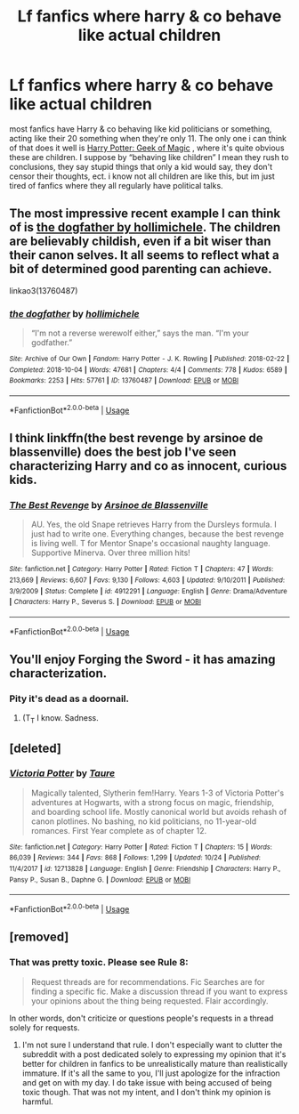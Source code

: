 #+TITLE: Lf fanfics where harry & co behave like actual children

* Lf fanfics where harry & co behave like actual children
:PROPERTIES:
:Author: kasslana
:Score: 15
:DateUnix: 1544437505.0
:DateShort: 2018-Dec-10
:FlairText: Fic Search
:END:
most fanfics have Harry & co behaving like kid politicians or something, acting like their 20 something when they're only 11. The only one i can think of that does it well is [[https://m.fanfiction.net/s/12703694][Harry Potter: Geek of Magic]] , where it's quite obvious these are children. I suppose by “behaving like children” I mean they rush to conclusions, they say stupid things that only a kid would say, they don't censor their thoughts, ect. i know not all children are like this, but im just tired of fanfics where they all regularly have political talks.


** The most impressive recent example I can think of is [[https://archiveofourown.org/works/13760487/chapters/31624473][the dogfather by hollimichele]]. The children are believably childish, even if a bit wiser than their canon selves. It all seems to reflect what a bit of determined good parenting can achieve.

linkao3(13760487)
:PROPERTIES:
:Author: hamoboy
:Score: 2
:DateUnix: 1544568447.0
:DateShort: 2018-Dec-12
:END:

*** [[https://archiveofourown.org/works/13760487][*/the dogfather/*]] by [[https://www.archiveofourown.org/users/hollimichele/pseuds/hollimichele][/hollimichele/]]

#+begin_quote
  “I'm not a reverse werewolf either,” says the man. “I'm your godfather.”
#+end_quote

^{/Site/:} ^{Archive} ^{of} ^{Our} ^{Own} ^{*|*} ^{/Fandom/:} ^{Harry} ^{Potter} ^{-} ^{J.} ^{K.} ^{Rowling} ^{*|*} ^{/Published/:} ^{2018-02-22} ^{*|*} ^{/Completed/:} ^{2018-10-04} ^{*|*} ^{/Words/:} ^{47681} ^{*|*} ^{/Chapters/:} ^{4/4} ^{*|*} ^{/Comments/:} ^{778} ^{*|*} ^{/Kudos/:} ^{6589} ^{*|*} ^{/Bookmarks/:} ^{2253} ^{*|*} ^{/Hits/:} ^{57761} ^{*|*} ^{/ID/:} ^{13760487} ^{*|*} ^{/Download/:} ^{[[https://archiveofourown.org/downloads/ho/hollimichele/13760487/the%20dogfather.epub?updated_at=1543713912][EPUB]]} ^{or} ^{[[https://archiveofourown.org/downloads/ho/hollimichele/13760487/the%20dogfather.mobi?updated_at=1543713912][MOBI]]}

--------------

*FanfictionBot*^{2.0.0-beta} | [[https://github.com/tusing/reddit-ffn-bot/wiki/Usage][Usage]]
:PROPERTIES:
:Author: FanfictionBot
:Score: 1
:DateUnix: 1544568462.0
:DateShort: 2018-Dec-12
:END:


** I think linkffn(the best revenge by arsinoe de blassenville) does the best job I've seen characterizing Harry and co as innocent, curious kids.
:PROPERTIES:
:Author: orangedarkchocolate
:Score: 2
:DateUnix: 1544633151.0
:DateShort: 2018-Dec-12
:END:

*** [[https://www.fanfiction.net/s/4912291/1/][*/The Best Revenge/*]] by [[https://www.fanfiction.net/u/352534/Arsinoe-de-Blassenville][/Arsinoe de Blassenville/]]

#+begin_quote
  AU. Yes, the old Snape retrieves Harry from the Dursleys formula. I just had to write one. Everything changes, because the best revenge is living well. T for Mentor Snape's occasional naughty language. Supportive Minerva. Over three million hits!
#+end_quote

^{/Site/:} ^{fanfiction.net} ^{*|*} ^{/Category/:} ^{Harry} ^{Potter} ^{*|*} ^{/Rated/:} ^{Fiction} ^{T} ^{*|*} ^{/Chapters/:} ^{47} ^{*|*} ^{/Words/:} ^{213,669} ^{*|*} ^{/Reviews/:} ^{6,607} ^{*|*} ^{/Favs/:} ^{9,130} ^{*|*} ^{/Follows/:} ^{4,603} ^{*|*} ^{/Updated/:} ^{9/10/2011} ^{*|*} ^{/Published/:} ^{3/9/2009} ^{*|*} ^{/Status/:} ^{Complete} ^{*|*} ^{/id/:} ^{4912291} ^{*|*} ^{/Language/:} ^{English} ^{*|*} ^{/Genre/:} ^{Drama/Adventure} ^{*|*} ^{/Characters/:} ^{Harry} ^{P.,} ^{Severus} ^{S.} ^{*|*} ^{/Download/:} ^{[[http://www.ff2ebook.com/old/ffn-bot/index.php?id=4912291&source=ff&filetype=epub][EPUB]]} ^{or} ^{[[http://www.ff2ebook.com/old/ffn-bot/index.php?id=4912291&source=ff&filetype=mobi][MOBI]]}

--------------

*FanfictionBot*^{2.0.0-beta} | [[https://github.com/tusing/reddit-ffn-bot/wiki/Usage][Usage]]
:PROPERTIES:
:Author: FanfictionBot
:Score: 1
:DateUnix: 1544633170.0
:DateShort: 2018-Dec-12
:END:


** You'll enjoy Forging the Sword - it has amazing characterization.
:PROPERTIES:
:Author: depressed_panda0191
:Score: 2
:DateUnix: 1544475646.0
:DateShort: 2018-Dec-11
:END:

*** Pity it's dead as a doornail.
:PROPERTIES:
:Author: Electric999999
:Score: 1
:DateUnix: 1544498433.0
:DateShort: 2018-Dec-11
:END:

**** (T_T I know. Sadness.
:PROPERTIES:
:Author: depressed_panda0191
:Score: 1
:DateUnix: 1544498999.0
:DateShort: 2018-Dec-11
:END:


** [deleted]
:PROPERTIES:
:Score: 1
:DateUnix: 1544715656.0
:DateShort: 2018-Dec-13
:END:

*** [[https://www.fanfiction.net/s/12713828/1/][*/Victoria Potter/*]] by [[https://www.fanfiction.net/u/883762/Taure][/Taure/]]

#+begin_quote
  Magically talented, Slytherin fem!Harry. Years 1-3 of Victoria Potter's adventures at Hogwarts, with a strong focus on magic, friendship, and boarding school life. Mostly canonical world but avoids rehash of canon plotlines. No bashing, no kid politicians, no 11-year-old romances. First Year complete as of chapter 12.
#+end_quote

^{/Site/:} ^{fanfiction.net} ^{*|*} ^{/Category/:} ^{Harry} ^{Potter} ^{*|*} ^{/Rated/:} ^{Fiction} ^{T} ^{*|*} ^{/Chapters/:} ^{15} ^{*|*} ^{/Words/:} ^{86,039} ^{*|*} ^{/Reviews/:} ^{344} ^{*|*} ^{/Favs/:} ^{868} ^{*|*} ^{/Follows/:} ^{1,299} ^{*|*} ^{/Updated/:} ^{10/24} ^{*|*} ^{/Published/:} ^{11/4/2017} ^{*|*} ^{/id/:} ^{12713828} ^{*|*} ^{/Language/:} ^{English} ^{*|*} ^{/Genre/:} ^{Friendship} ^{*|*} ^{/Characters/:} ^{Harry} ^{P.,} ^{Pansy} ^{P.,} ^{Susan} ^{B.,} ^{Daphne} ^{G.} ^{*|*} ^{/Download/:} ^{[[http://www.ff2ebook.com/old/ffn-bot/index.php?id=12713828&source=ff&filetype=epub][EPUB]]} ^{or} ^{[[http://www.ff2ebook.com/old/ffn-bot/index.php?id=12713828&source=ff&filetype=mobi][MOBI]]}

--------------

*FanfictionBot*^{2.0.0-beta} | [[https://github.com/tusing/reddit-ffn-bot/wiki/Usage][Usage]]
:PROPERTIES:
:Author: FanfictionBot
:Score: 1
:DateUnix: 1544715668.0
:DateShort: 2018-Dec-13
:END:


** [removed]
:PROPERTIES:
:Score: 0
:DateUnix: 1544619753.0
:DateShort: 2018-Dec-12
:END:

*** That was pretty toxic. Please see Rule 8:

#+begin_quote
  Request threads are for recommendations. Fic Searches are for finding a specific fic. Make a discussion thread if you want to express your opinions about the thing being requested. Flair accordingly.
#+end_quote

In other words, don't criticize or questions people's requests in a thread solely for requests.
:PROPERTIES:
:Author: tusing
:Score: 4
:DateUnix: 1544628831.0
:DateShort: 2018-Dec-12
:END:

**** I'm not sure I understand that rule. I don't especially want to clutter the subreddit with a post dedicated solely to expressing my opinion that it's better for children in fanfics to be unrealistically mature than realistically immature. If it's all the same to you, I'll just apologize for the infraction and get on with my day. I do take issue with being accused of being toxic though. That was not my intent, and I don't think my opinion is harmful.
:PROPERTIES:
:Author: QuixoticTendencies
:Score: 0
:DateUnix: 1544665460.0
:DateShort: 2018-Dec-13
:END:
